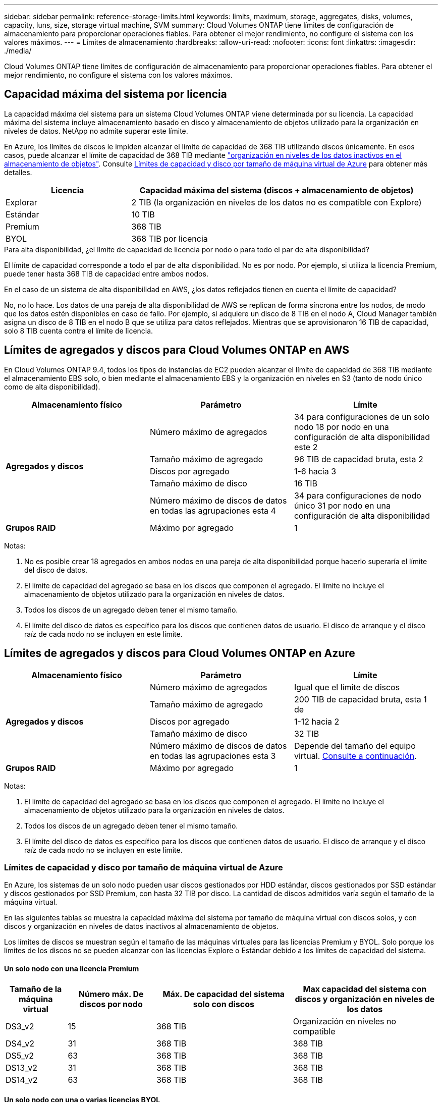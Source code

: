 ---
sidebar: sidebar 
permalink: reference-storage-limits.html 
keywords: limits, maximum, storage, aggregates, disks, volumes, capacity, luns, size, storage virtual machine, SVM 
summary: Cloud Volumes ONTAP tiene límites de configuración de almacenamiento para proporcionar operaciones fiables. Para obtener el mejor rendimiento, no configure el sistema con los valores máximos. 
---
= Límites de almacenamiento
:hardbreaks:
:allow-uri-read: 
:nofooter: 
:icons: font
:linkattrs: 
:imagesdir: ./media/


[role="lead"]
Cloud Volumes ONTAP tiene límites de configuración de almacenamiento para proporcionar operaciones fiables. Para obtener el mejor rendimiento, no configure el sistema con los valores máximos.



== Capacidad máxima del sistema por licencia

La capacidad máxima del sistema para un sistema Cloud Volumes ONTAP viene determinada por su licencia. La capacidad máxima del sistema incluye almacenamiento basado en disco y almacenamiento de objetos utilizado para la organización en niveles de datos. NetApp no admite superar este límite.

En Azure, los límites de discos le impiden alcanzar el límite de capacidad de 368 TIB utilizando discos únicamente. En esos casos, puede alcanzar el límite de capacidad de 368 TIB mediante https://docs.netapp.com/us-en/bluexp-cloud-volumes-ontap/concept-data-tiering.html["organización en niveles de los datos inactivos en el almacenamiento de objetos"^]. Consulte <<Límites de capacidad y disco por tamaño de máquina virtual de Azure,Límites de capacidad y disco por tamaño de máquina virtual de Azure>> para obtener más detalles.

[cols="30,70"]
|===
| Licencia | Capacidad máxima del sistema (discos + almacenamiento de objetos) 


| Explorar | 2 TIB (la organización en niveles de los datos no es compatible con Explore) 


| Estándar | 10 TIB 


| Premium | 368 TIB 


| BYOL | 368 TIB por licencia 
|===
.Para alta disponibilidad, ¿el límite de capacidad de licencia por nodo o para todo el par de alta disponibilidad?
El límite de capacidad corresponde a todo el par de alta disponibilidad. No es por nodo. Por ejemplo, si utiliza la licencia Premium, puede tener hasta 368 TIB de capacidad entre ambos nodos.

.En el caso de un sistema de alta disponibilidad en AWS, ¿los datos reflejados tienen en cuenta el límite de capacidad?
No, no lo hace. Los datos de una pareja de alta disponibilidad de AWS se replican de forma síncrona entre los nodos, de modo que los datos estén disponibles en caso de fallo. Por ejemplo, si adquiere un disco de 8 TIB en el nodo A, Cloud Manager también asigna un disco de 8 TIB en el nodo B que se utiliza para datos reflejados. Mientras que se aprovisionaron 16 TIB de capacidad, solo 8 TIB cuenta contra el límite de licencia.



== Límites de agregados y discos para Cloud Volumes ONTAP en AWS

En Cloud Volumes ONTAP 9.4, todos los tipos de instancias de EC2 pueden alcanzar el límite de capacidad de 368 TIB mediante el almacenamiento EBS solo, o bien mediante el almacenamiento EBS y la organización en niveles en S3 (tanto de nodo único como de alta disponibilidad).

[cols="3*"]
|===
| Almacenamiento físico | Parámetro | Límite 


.5+| *Agregados y discos* | Número máximo de agregados | 34 para configuraciones de un solo nodo 18 por nodo en una configuración de alta disponibilidad este 2 


| Tamaño máximo de agregado | 96 TIB de capacidad bruta, esta 2 


| Discos por agregado | 1-6 hacia 3 


| Tamaño máximo de disco | 16 TIB 


| Número máximo de discos de datos en todas las agrupaciones esta 4 | 34 para configuraciones de nodo único 31 por nodo en una configuración de alta disponibilidad 


| *Grupos RAID* | Máximo por agregado | 1 
|===
Notas:

. No es posible crear 18 agregados en ambos nodos en una pareja de alta disponibilidad porque hacerlo superaría el límite del disco de datos.
. El límite de capacidad del agregado se basa en los discos que componen el agregado. El límite no incluye el almacenamiento de objetos utilizado para la organización en niveles de datos.
. Todos los discos de un agregado deben tener el mismo tamaño.
. El límite del disco de datos es específico para los discos que contienen datos de usuario. El disco de arranque y el disco raíz de cada nodo no se incluyen en este límite.




== Límites de agregados y discos para Cloud Volumes ONTAP en Azure

[cols="3*"]
|===
| Almacenamiento físico | Parámetro | Límite 


.5+| *Agregados y discos* | Número máximo de agregados | Igual que el límite de discos 


| Tamaño máximo de agregado | 200 TIB de capacidad bruta, esta 1 de 


| Discos por agregado | 1-12 hacia 2 


| Tamaño máximo de disco | 32 TIB 


| Número máximo de discos de datos en todas las agrupaciones esta 3 | Depende del tamaño del equipo virtual. <<Límites de capacidad y disco por tamaño de máquina virtual de Azure,Consulte a continuación>>. 


| *Grupos RAID* | Máximo por agregado | 1 
|===
Notas:

. El límite de capacidad del agregado se basa en los discos que componen el agregado. El límite no incluye el almacenamiento de objetos utilizado para la organización en niveles de datos.
. Todos los discos de un agregado deben tener el mismo tamaño.
. El límite del disco de datos es específico para los discos que contienen datos de usuario. El disco de arranque y el disco raíz de cada nodo no se incluyen en este límite.




=== Límites de capacidad y disco por tamaño de máquina virtual de Azure

En Azure, los sistemas de un solo nodo pueden usar discos gestionados por HDD estándar, discos gestionados por SSD estándar y discos gestionados por SSD Premium, con hasta 32 TIB por disco. La cantidad de discos admitidos varía según el tamaño de la máquina virtual.

En las siguientes tablas se muestra la capacidad máxima del sistema por tamaño de máquina virtual con discos solos, y con discos y organización en niveles de datos inactivos al almacenamiento de objetos.

Los límites de discos se muestran según el tamaño de las máquinas virtuales para las licencias Premium y BYOL. Solo porque los límites de los discos no se pueden alcanzar con las licencias Explore o Estándar debido a los límites de capacidad del sistema.



==== Un solo nodo con una licencia Premium

[cols="14,20,31,33"]
|===
| Tamaño de la máquina virtual | Número máx. De discos por nodo | Máx. De capacidad del sistema solo con discos | Max capacidad del sistema con discos y organización en niveles de los datos 


| DS3_v2 | 15 | 368 TIB | Organización en niveles no compatible 


| DS4_v2 | 31 | 368 TIB | 368 TIB 


| DS5_v2 | 63 | 368 TIB | 368 TIB 


| DS13_v2 | 31 | 368 TIB | 368 TIB 


| DS14_v2 | 63 | 368 TIB | 368 TIB 
|===


==== Un solo nodo con una o varias licencias BYOL


NOTE: En algunos tipos de equipos virtuales, necesitará varias licencias de BYOL para alcanzar la capacidad máxima del sistema que se indica a continuación. Por ejemplo, necesitará 6 licencias BYOL para llegar a 2 TIB con DS5_v2.

[cols="10,18,18,18,18,18"]
|===
| Tamaño de la máquina virtual | Número máx. De discos por nodo 2+| Capacidad máxima del sistema con una licencia 2+| Capacidad máxima del sistema con varias licencias 


2+|  | *Solo discos* | *Discos + organización en niveles de datos* | *Solo discos* | *Discos + organización en niveles de datos* 


| DS3_v2 | 15 | 368 TIB | Organización en niveles no compatible | 480 TIB | Organización en niveles no compatible 


| DS4_v2 | 31 | 368 TIB | 368 TIB | 896 TIB | 368 TIB x cada licencia 


| DS5_v2 | 63 | 368 TIB | 368 TIB | 896 TIB | 368 TIB x cada licencia 


| DS13_v2 | 31 | 368 TIB | 368 TIB | 896 TIB | 368 TIB x cada licencia 


| DS14_v2 | 63 | 368 TIB | 368 TIB | 896 TIB | 368 TIB x cada licencia 
|===


== Límites de almacenamiento lógico

[cols="22,22,56"]
|===
| Almacenamiento lógico | Parámetro | Límite 


| *Almacenamiento de máquinas virtuales (SVM)* | Número máximo para Cloud Volumes ONTAP (pareja de alta disponibilidad o nodo único) | Un SVM que sirve datos y una SVM de destino utilizada para la recuperación ante desastres. Puede activar la SVM de destino para el acceso a los datos si se produce una interrupción en la SVM de origen. Esta 1 la SVM que sirve datos se extiende por todo el sistema Cloud Volumes ONTAP (par de alta disponibilidad o nodo único). 


.2+| *Archivos* | Tamaño máximo | 16 TIB 


| Máximo por volumen | Depende del tamaño del volumen, hasta 2000 millones 


| *Volúmenes FlexClone* | Profundidad de clonación jerárquica hacia esta 2 | 499 


.3+| *Volúmenes FlexVol* | Máximo por nodo | 500 


| Tamaño mínimo | 20 MB 


| Tamaño máximo | AWS: Depende del tamaño del agregado this 3 Azure: 100 TIB 


| *Qtrees* | Máximo por volumen FlexVol | 4,995 


| *Copias Snapshot* | Máximo por volumen FlexVol | 1,023 
|===
Notas:

. Cloud Manager no ofrece ninguna compatibilidad de configuración ni orquestación para la recuperación ante desastres de SVM. Tampoco admite tareas relacionadas con el almacenamiento en una SVM adicional. Debe usar System Manager o la CLI para la recuperación ante desastres de SVM.
+
** https://library.netapp.com/ecm/ecm_get_file/ECMLP2839856["Guía exprés de preparación para la recuperación de desastres de SVM"^]
** https://library.netapp.com/ecm/ecm_get_file/ECMLP2839857["Guía exprés de recuperación ante desastres de SVM"^]


. La profundidad de clon jerárquica es la profundidad máxima de una jerarquía anidada de volúmenes FlexClone que se pueden crear a partir de un único volumen de FlexVol.
. Se admite menos de 100 TIB porque los agregados de esta configuración están limitados a 96 TIB de capacidad _bruta_.




== Límites de almacenamiento de iSCSI

[cols="3*"]
|===
| Almacenamiento iSCSI | Parámetro | Límite 


.4+| *LUN* | Máximo por nodo | 1,024 


| Número máximo de mapas de LUN | 1,024 


| Tamaño máximo | 16 TIB 


| Máximo por volumen | 512 


| *grupos* | Máximo por nodo | 256 


.2+| *Iniciadores* | Máximo por nodo | 512 


| Máximo por igroup | 128 


| *Sesiones iSCSI* | Máximo por nodo | 1,024 


.2+| *LIF* | Máximo por puerto | 32 


| Máximo por conjunto de puertos | 32 


| *Portsets* | Máximo por nodo | 256 
|===